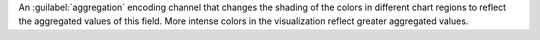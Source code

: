 An :guilabel:`aggregation` encoding channel that changes the
shading of the colors in different chart regions to reflect the
aggregated values of this field. More intense colors in the
visualization reflect greater aggregated values.